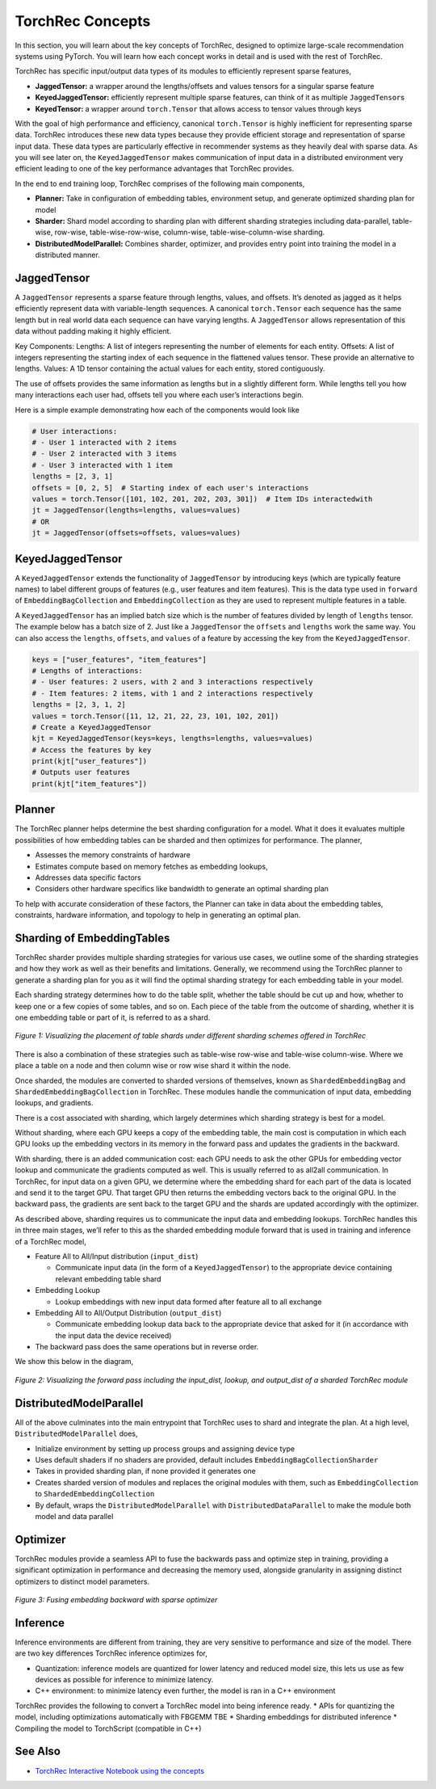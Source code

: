 .. meta::
   :description: TorchRec Concepts
   :keywords: recommendation systems, sharding, distributed training, torchrec, embedding bags, embeddings, keyedjaggedtensor, row wise, table wise, column wise, table row wise, planner, sharder

###################
 TorchRec Concepts
###################

In this section, you will learn about the key concepts of TorchRec,
designed to optimize large-scale recommendation systems using PyTorch.
You will learn how each concept works in detail and is used with the
rest of TorchRec.

TorchRec has specific input/output data types of its modules to
efficiently represent sparse features,

-  **JaggedTensor:** a wrapper around the lengths/offsets and values
   tensors for a singular sparse feature
-  **KeyedJaggedTensor:** efficiently represent multiple sparse
   features, can think of it as multiple ``JaggedTensor``\s
-  **KeyedTensor:** a wrapper around ``torch.Tensor`` that allows access
   to tensor values through keys

With the goal of high performance and efficiency, canonical
``torch.Tensor`` is highly inefficient for representing sparse data.
TorchRec introduces these new data types because they provide efficient
storage and representation of sparse input data. These data types are
particularly effective in recommender systems as they heavily deal with
sparse data. As you will see later on, the ``KeyedJaggedTensor`` makes
communication of input data in a distributed environment very efficient
leading to one of the key performance advantages that TorchRec provides.

In the end to end training loop, TorchRec comprises of the following
main components,

-  **Planner:** Take in configuration of embedding tables, environment
   setup, and generate optimized sharding plan for model

-  **Sharder:** Shard model according to sharding plan with different
   sharding strategies including data-parallel, table-wise, row-wise,
   table-wise-row-wise, column-wise, table-wise-column-wise sharding.

-  **DistributedModelParallel:** Combines sharder, optimizer, and
   provides entry point into training the model in a distributed manner.

**************
 JaggedTensor
**************

A ``JaggedTensor`` represents a sparse feature through lengths, values,
and offsets. It’s denoted as jagged as it helps efficiently represent
data with variable-length sequences. A canonical ``torch.Tensor`` each
sequence has the same length but in real world data each sequence can
have varying lengths. A ``JaggedTensor`` allows representation of this
data without padding making it highly efficient.

Key Components: Lengths: A list of integers representing the number of
elements for each entity. Offsets: A list of integers representing the
starting index of each sequence in the flattened values tensor. These
provide an alternative to lengths. Values: A 1D tensor containing the
actual values for each entity, stored contiguously.

The use of offsets provides the same information as lengths but in a
slightly different form. While lengths tell you how many interactions
each user had, offsets tell you where each user’s interactions begin.

Here is a simple example demonstrating how each of the components would
look like

.. code:: python

   # User interactions:
   # - User 1 interacted with 2 items
   # - User 2 interacted with 3 items
   # - User 3 interacted with 1 item
   lengths = [2, 3, 1]
   offsets = [0, 2, 5]  # Starting index of each user's interactions
   values = torch.Tensor([101, 102, 201, 202, 203, 301])  # Item IDs interactedwith
   jt = JaggedTensor(lengths=lengths, values=values)
   # OR
   jt = JaggedTensor(offsets=offsets, values=values)

*******************
 KeyedJaggedTensor
*******************

A ``KeyedJaggedTensor`` extends the functionality of ``JaggedTensor`` by
introducing keys (which are typically feature names) to label different
groups of features (e.g., user features and item features). This is the
data type used in ``forward`` of ``EmbeddingBagCollection`` and
``EmbeddingCollection`` as they are used to represent multiple features
in a table.

A ``KeyedJaggedTensor`` has an implied batch size which is the number of
features divided by length of ``lengths`` tensor. The example below has
a batch size of 2. Just like a ``JaggedTensor`` the ``offsets`` and
``lengths`` work the same way. You can also access the ``lengths``,
``offsets``, and ``values`` of a feature by accessing the key from the
``KeyedJaggedTensor``.

.. code:: python

   keys = ["user_features", "item_features"]
   # Lengths of interactions:
   # - User features: 2 users, with 2 and 3 interactions respectively
   # - Item features: 2 items, with 1 and 2 interactions respectively
   lengths = [2, 3, 1, 2]
   values = torch.Tensor([11, 12, 21, 22, 23, 101, 102, 201])
   # Create a KeyedJaggedTensor
   kjt = KeyedJaggedTensor(keys=keys, lengths=lengths, values=values)
   # Access the features by key
   print(kjt["user_features"])
   # Outputs user features
   print(kjt["item_features"])

*********
 Planner
*********

The TorchRec planner helps determine the best sharding configuration for
a model. What it does it evaluates multiple possibilities of how
embedding tables can be sharded and then optimizes for performance. The
planner,

-  Assesses the memory constraints of hardware
-  Estimates compute based on memory fetches as embedding lookups,
-  Addresses data specific factors
-  Considers other hardware specifics like bandwidth to generate an
   optimal sharding plan

To help with accurate consideration of these factors, the Planner can
take in data about the embedding tables, constraints, hardware
information, and topology to help in generating an optimal plan.

*****************************
 Sharding of EmbeddingTables
*****************************

TorchRec sharder provides multiple sharding strategies for various use
cases, we outline some of the sharding strategies and how they work as
well as their benefits and limitations. Generally, we recommend using
the TorchRec planner to generate a sharding plan for you as it will find
the optimal sharding strategy for each embedding table in your model.

Each sharding strategy determines how to do the table split, whether the
table should be cut up and how, whether to keep one or a few copies of
some tables, and so on. Each piece of the table from the outcome of
sharding, whether it is one embedding table or part of it, is referred
to as a shard.

.. figure:: _static/img/sharding.png
   :alt: Visualizing the difference of sharding types offered in TorchRec
   :align: center

   *Figure 1: Visualizing the placement of table shards under different sharding schemes offered in TorchRec*

There is also a combination of these strategies such as table-wise
row-wise and table-wise column-wise. Where we place a table on a node
and then column wise or row wise shard it within the node.

Once sharded, the modules are converted to sharded versions of
themselves, known as ``ShardedEmbeddingBag`` and
``ShardedEmbeddingBagCollection`` in TorchRec. These modules handle the
communication of input data, embedding lookups, and gradients.

There is a cost associated with sharding, which largely determines which
sharding strategy is best for a model.

Without sharding, where each GPU keeps a copy of the embedding table,
the main cost is computation in which each GPU looks up the embedding
vectors in its memory in the forward pass and updates the gradients in
the backward.

With sharding, there is an added communication cost: each GPU needs to
ask the other GPUs for embedding vector lookup and communicate the
gradients computed as well. This is usually referred to as all2all
communication. In TorchRec, for input data on a given GPU, we determine
where the embedding shard for each part of the data is located and send
it to the target GPU. That target GPU then returns the embedding vectors
back to the original GPU. In the backward pass, the gradients are sent
back to the target GPU and the shards are updated accordingly with the
optimizer.

As described above, sharding requires us to communicate the input data
and embedding lookups. TorchRec handles this in three main stages, we’ll
refer to this as the sharded embedding module forward that is used in
training and inference of a TorchRec model,

-  Feature All to All/Input distribution (``input_dist``)

   -  Communicate input data (in the form of a ``KeyedJaggedTensor``) to
      the appropriate device containing relevant embedding table shard

-  Embedding Lookup

   -  Lookup embeddings with new input data formed after feature all to
      all exchange

-  Embedding All to All/Output Distribution (``output_dist``)

   -  Communicate embedding lookup data back to the appropriate device
      that asked for it (in accordance with the input data the device
      received)

-  The backward pass does the same operations but in reverse order.

We show this below in the diagram,

.. figure:: _static/img/torchrec_forward.png
   :alt: Visualizing the forward pass including the input_dist, lookup, and output_dist of a sharded TorchRec module
   :align: center

   *Figure 2: Visualizing the forward pass including the input_dist, lookup, and output_dist of a sharded TorchRec module*

**************************
 DistributedModelParallel
**************************

All of the above culminates into the main entrypoint that TorchRec uses
to shard and integrate the plan. At a high level,
``DistributedModelParallel`` does,

-  Initialize environment by setting up process groups and assigning
   device type

-  Uses default shaders if no shaders are provided, default includes
   ``EmbeddingBagCollectionSharder``

-  Takes in provided sharding plan, if none provided it generates one

-  Creates sharded version of modules and replaces the original modules
   with them, such as ``EmbeddingCollection`` to
   ``ShardedEmbeddingCollection``

-  By default, wraps the ``DistributedModelParallel`` with
   ``DistributedDataParallel`` to make the module both model and data
   parallel

***********
 Optimizer
***********

TorchRec modules provide a seamless API to fuse the backwards pass and
optimize step in training, providing a significant optimization in
performance and decreasing the memory used, alongside granularity in
assigning distinct optimizers to distinct model parameters.

.. figure:: _static/img/fused_backward_optimizer.png
   :alt: Visualizing fusing of optimizer in backward to update sparse embedding table
   :align: center

   *Figure 3: Fusing embedding backward with sparse optimizer*

***********
 Inference
***********

Inference environments are different from training, they are very
sensitive to performance and size of the model. There are two key
differences TorchRec inference optimizes for,

-  Quantization: inference models are quantized for lower latency and
   reduced model size, this lets us use as few devices as possible for
   inference to minimize latency.

-  C++ environment: to minimize latency even further, the model is ran
   in a C++ environment

TorchRec provides the following to convert a TorchRec model into being
inference ready. * APIs for quantizing the model, including
optimizations automatically with FBGEMM TBE * Sharding embeddings for
distributed inference * Compiling the model to TorchScript (compatible
in C++)

**********
 See Also
**********

-  `TorchRec Interactive Notebook using the concepts
   <https://github.com/pytorch/torchrec/blob/main/TorchRec_Interactive_Tutorial_Notebook_OSS_version.ipynb>`_
